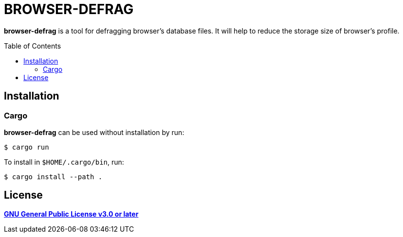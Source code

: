 = BROWSER-DEFRAG
:toc:
:toc-placement!:
ifndef::env-github[:icons: font]
ifdef::env-github[]
:status:
:caution-caption: :fire:
:important-caption: :exclamation:
:note-caption: :paperclip:
:tip-caption: :bulb:
:warning-caption: :warning:
endif::[]

*browser-defrag* is a tool for defragging browser's database files.
It will help to reduce the storage size of browser's profile.

toc::[]

== Installation

=== Cargo

*browser-defrag* can be used without installation by run:

[source,console]
$ cargo run

To install in `$HOME/.cargo/bin`, run:
[source,console]
$ cargo install --path .

== License

*link:./COPYING[GNU General Public License v3.0 or later]*
